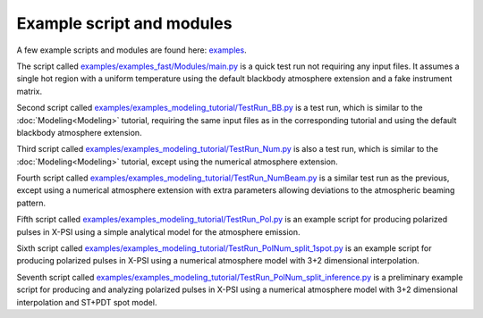 .. _example_script:

Example script and modules
==========================

A few example scripts and modules are found here: `examples`__.

.. _examples: https://github.com/xpsi-group/xpsi/tree/main/examples

__ examples_

The script called `examples/examples_fast/Modules/main.py`__ is a quick test run not requiring any input files. It assumes a single hot region with a uniform temperature using the default blackbody atmosphere extension and a fake instrument matrix.

.. _t1: https://github.com/xpsi-group/xpsi/tree/main/examples/examples_fast/Modules/main.py

__ t1_

Second script called `examples/examples_modeling_tutorial/TestRun_BB.py`__ is a test run, which is similar to the :doc:`Modeling<Modeling>` tutorial, requiring the same input files as in the corresponding tutorial and using the default blackbody atmosphere extension.

.. _t2: https://github.com/xpsi-group/xpsi/tree/main/examples/examples_modeling_tutorial/TestRun_BB.py

__ t2_

Third script called `examples/examples_modeling_tutorial/TestRun_Num.py`__ is also a test run, which is similar to the :doc:`Modeling<Modeling>` tutorial, except using the numerical atmosphere extension.

.. _t3: https://github.com/xpsi-group/xpsi/tree/main/examples/examples_modeling_tutorial/TestRun_Num.py

__ t3_

Fourth script called `examples/examples_modeling_tutorial/TestRun_NumBeam.py`__ is a similar test run as the previous, except using a numerical atmosphere extension with extra parameters allowing deviations to the atmospheric beaming pattern.

.. _t4: https://github.com/xpsi-group/xpsi/tree/main/examples/examples_modeling_tutorial/TestRun_NumBeam.py

__ t4_

Fifth script called `examples/examples_modeling_tutorial/TestRun_Pol.py`__ is an example script for producing polarized pulses in X-PSI using a simple analytical model for the atmosphere emission.

.. _t5: https://github.com/xpsi-group/xpsi/tree/main/examples/examples_modeling_tutorial/TestRun_Pol.py

__ t5_

Sixth script called `examples/examples_modeling_tutorial/TestRun_PolNum_split_1spot.py`__ is an example script for producing polarized pulses in X-PSI using a numerical atmosphere model with 3+2 dimensional interpolation.

.. _t6: https://github.com/xpsi-group/xpsi/tree/main/examples/examples_modeling_tutorial/TestRun_PolNum_split_1spot.py

__ t6_

Seventh script called `examples/examples_modeling_tutorial/TestRun_PolNum_split_inference.py`__ is a preliminary example script for producing and analyzing polarized pulses in X-PSI using a numerical atmosphere model with 3+2 dimensional interpolation and ST+PDT spot model.

.. _t7: https://github.com/xpsi-group/xpsi/tree/main/examples/examples_modeling_tutorial/TestRun_PolNum_split_inference.py

__ t7_
